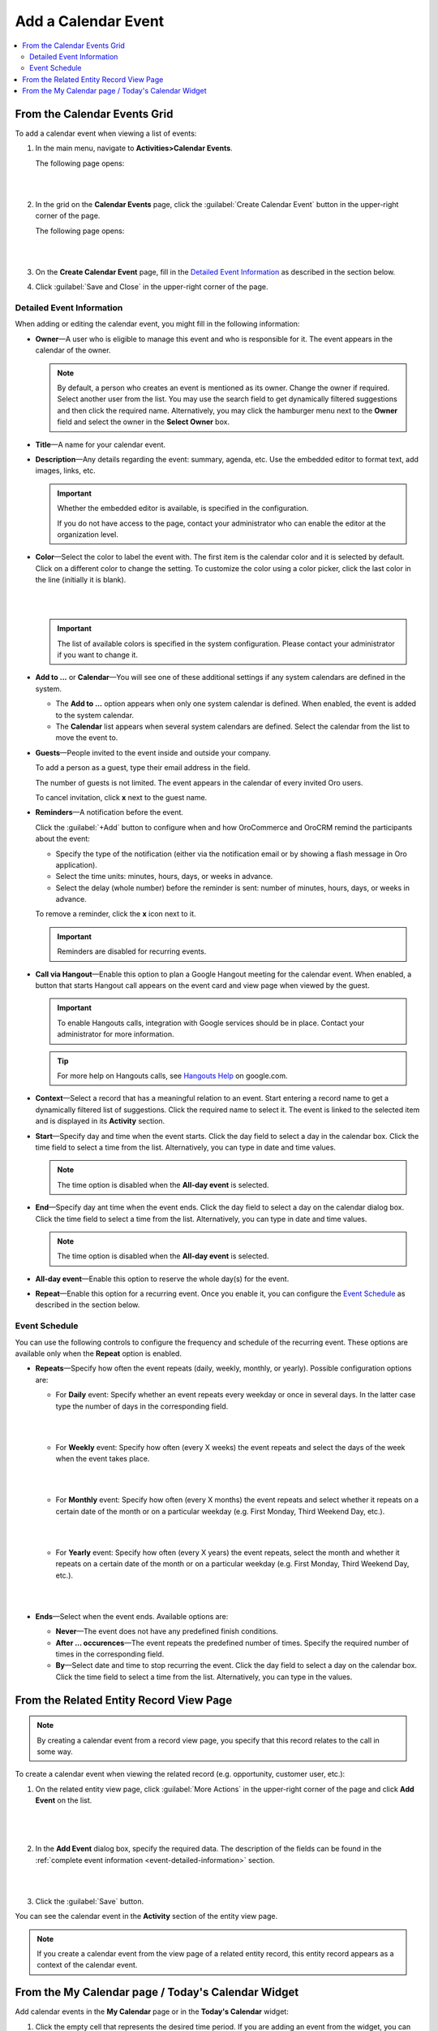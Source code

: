 .. _doc-activities-events-actions-add-detailed:

Add a Calendar Event
^^^^^^^^^^^^^^^^^^^^

.. contents:: :local:

From the Calendar Events Grid
~~~~~~~~~~~~~~~~~~~~~~~~~~~~~

.. _doc-activities-events-actions-add-fromgrid:

.. begin_create_calendar_event

To add a calendar event when viewing a list of events:

1. In the main menu, navigate to **Activities>Calendar Events**.

   The following page opens:

   |

   .. image:: /user_guide/img/getting_started/activities/events_add_fromgrid.png

   |

2. In the grid on the **Calendar Events** page, click the :guilabel:`Create Calendar Event` button in the upper-right corner of the page.

   The following page opens:

   |

   .. image:: /user_guide/img/getting_started/activities/activities_events_actions_add0.png

   |

3. On the **Create Calendar Event** page, fill in the `Detailed Event Information`_ as described in the section below.

4. Click :guilabel:`Save and Close` in the upper-right corner of the page.

.. finish_create_calendar_event

.. _event-detailed-information:

Detailed Event Information
""""""""""""""""""""""""""

.. begin_detailed_event_info

When adding or editing the calendar event, you might fill in the following information:

* **Owner**—A user who is eligible to manage this event and who is responsible for it. The event appears in the calendar of the owner.

  .. note:: By default, a person who creates an event is mentioned as its owner. Change the owner if required. Select another user from the list. You may use the search field to get dynamically filtered suggestions and then click the required name. Alternatively, you may click the hamburger menu next to the **Owner** field and select the owner in the **Select Owner** box.

* **Title**—A name for your calendar event.

* **Description**—Any details regarding the event: summary, agenda, etc. Use the embedded editor to format text, add images, links, etc.

  .. important::
     Whether the embedded editor is available, is specified in the configuration.

     .. If you have access to the **My Configuration** page, see the **WYSIWYG settings** section of the :ref:`Display Settings <doc-my-user-configuration-display description.

     If you do not have access to the page, contact your administrator who can enable the editor at the organization level.

     .. If you are an administrator, see the **WYSIWYG settings** section of the :ref:`System Display Settings <doc-configuration-display-settings>` description.

* **Color**—Select the color to label the event with. The first item is the calendar color and it is selected by default. Click on a different color to change the setting. To customize the color using a color picker, click the last color in the line (initially it is blank).

  |

  .. image:: /user_guide/img/getting_started/activities/activities_events_actions_add2.png

  |

  .. important::
    The list of available colors is specified in the system configuration. Please contact your administrator if you want to change it.

    .. If you are an administrator, see the **Calendar settings** section of the :ref:`Display Settings <doc-configuration-display-settings>` description.

* **Add to ...** or **Calendar**—You will see one of these additional settings if any system calendars are defined in the system.

  - The **Add to ...** option appears when only one system calendar is defined. When enabled, the event is added to the system calendar.

  - The **Calendar** list appears when several system calendars are defined. Select the calendar from the list to move the event to.

* **Guests**—People invited to the event inside and outside your company.

  To add a person as a guest, type their email address in the field.

  The number of guests is not limited. The event appears in the calendar of every invited Oro users.

  To cancel invitation, click **x** next to the guest name.

* **Reminders**—A notification before the event.

  Click the :guilabel:`+Add` button to configure when and how OroCommerce and OroCRM remind the participants about the event:

  + Specify the type of the notification (either via the notification email or by showing a flash message in Oro application).

  + Select the time units: minutes, hours, days, or weeks in advance.

  + Select the delay (whole number) before the reminder is sent: number of minutes, hours, days, or weeks in advance.

  To remove a reminder, click the **x** icon next to it.

  .. important:: Reminders are disabled for recurring events.

* **Call via Hangout**—Enable this option to plan a Google Hangout meeting for the calendar event. When enabled, a button that starts Hangout call appears on the event card and view page when viewed by the guest.

  .. important::
     To enable Hangouts calls, integration with Google services should be in place. Contact your administrator for more information.

  .. tip::
     For more help on Hangouts calls, see `Hangouts Help <https://support.google.com/hangouts#topic=6386410>`__ on google.com.

* **Context**—Select a record that has a meaningful relation to an event. Start entering a record name to get a dynamically filtered list of suggestions. Click the required name to select it. The event is linked to the selected item and is displayed in its **Activity** section.

* **Start**—Specify day and time when the event starts. Click the day field to select a day in the calendar box. Click the time field to select a time from the list. Alternatively, you can type in date and time values.

  .. note:: The time option is disabled when the **All-day event** is selected.

* **End**—Specify day ant time when the event ends. Click the day field to select a day on the calendar dialog box. Click the time field to select a time from the list. Alternatively, you can type in date and time values.

  .. note:: The time option is disabled when the **All-day event** is selected.

* **All-day event**—Enable this option to reserve the whole day(s) for the event.

* **Repeat**—Enable this option for a recurring event. Once you enable it, you can configure the `Event Schedule`_ as described in the section below.

.. finish_detailed_event_info

.. _event-schedule:

.. begin_event_schedule

Event Schedule
""""""""""""""

You can use the following controls to configure the frequency and schedule of the recurring event. These options are available only when the **Repeat** option is enabled.

* **Repeats**—Specify how often the event repeats (daily, weekly, monthly, or yearly). Possible configuration options are:

  - For **Daily** event: Specify whether an event repeats every weekday or once in several days. In the latter case type the number of days in the corresponding field.

    |

    .. image:: /user_guide/img/getting_started/activities/activities_events_actions_add_repeat1.png

    |

  - For **Weekly** event: Specify how often (every X weeks) the event repeats and select the days of the week when the event takes place.

    |

    .. image:: /user_guide/img/getting_started/activities/activities_events_actions_add_repeat2.png

    |

  - For **Monthly** event: Specify how often (every X months) the event repeats and select whether it repeats on a certain date of the month or on a particular weekday (e.g. First Monday, Third Weekend Day, etc.).

    |

    .. image:: /user_guide/img/getting_started/activities/activities_events_actions_add_repeat3.png

    |

  - For **Yearly** event: Specify how often (every X years) the event repeats, select the month and whether it repeats on a certain date of the month or on a particular weekday (e.g. First Monday, Third Weekend Day, etc.).

    |

    .. image:: /user_guide/img/getting_started/activities/activities_events_actions_add_repeat4.png

    |

* **Ends**—Select when the event ends. Available options are:

  - **Never**—The event does not have any predefined finish conditions.

  - **After ... occurences**—The event repeats the predefined number of times. Specify the required number of times in the corresponding field.

  - **By**—Select date and time to stop recurring the event. Click the day field to select a day on the calendar box. Click the time field to select a time from the list. Alternatively, you can type in the values.

.. finish_event_schedule

From the Related Entity Record View Page
~~~~~~~~~~~~~~~~~~~~~~~~~~~~~~~~~~~~~~~~

.. note:: By сreating a calendar event from a record view page, you specify that this record relates to the call in some way.

To create a calendar event when viewing the related record (e.g. opportunity, customer user, etc.):

1. On the related entity view page, click :guilabel:`More Actions` in the upper-right corner of the page and click **Add Event** on the list.

     |

     .. image:: /user_guide/img/getting_started/activities/events_actions_add_related0.png

     |

2. In the **Add Event** dialog box, specify the required data. The description of the fields can be found in the :ref:`complete event information <event-detailed-information>` section.

   |

   .. image:: /user_guide/img/getting_started/activities/events_actions_add_related.png

   |

3. Click the :guilabel:`Save` button.

You can see the calendar event in the **Activity** section of the entity view page.

.. note::
   If you create a calendar event from the view page of a related entity record, this entity record appears as a context of the calendar event.


From the My Calendar page / Today's Calendar Widget
~~~~~~~~~~~~~~~~~~~~~~~~~~~~~~~~~~~~~~~~~~~~~~~~~~~

Add calendar events in the **My Calendar** page or in the **Today's Calendar** widget:

1. Click the empty cell that represents the desired time period. If you are adding an event from the widget, you can alternatively click the :guilabel:`New Event` button in the upper-right corner of the widget.

2. In the **Add Calendar Event** dialog box, specify the required data. The description of the fields can be found in step 3 of the :ref:`Create an Event from the Calendar Events Grid <doc-activities-events-actions-add-fromgrid>` action description.

   |

   .. image:: /user_guide/img/getting_started/activities/activities_events_actions_add.png

   |

3. Click the :guilabel:`Save` button. The event appears in your calendar if you have specified yourself as an event owner or a guest.

   .. important:: Refresh a page to update the widget after you created the new event.